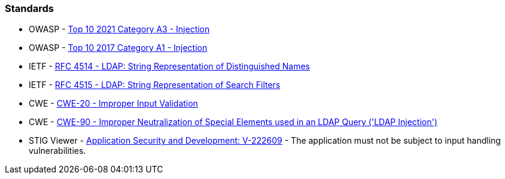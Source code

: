 === Standards

* OWASP - https://owasp.org/Top10/A03_2021-Injection/[Top 10 2021 Category A3 - Injection]
* OWASP - https://owasp.org/www-project-top-ten/2017/A1_2017-Injection[Top 10 2017 Category A1 - Injection]
* IETF - https://www.ietf.org/rfc/rfc4514.txt[RFC 4514 - LDAP: String Representation of Distinguished Names]
* IETF - https://www.ietf.org/rfc/rfc4515.txt[RFC 4515 - LDAP: String Representation of Search Filters]
* CWE - https://cwe.mitre.org/data/definitions/20[CWE-20 - Improper Input Validation]
* CWE - https://cwe.mitre.org/data/definitions/90[CWE-90 - Improper Neutralization of Special Elements used in an LDAP Query ('LDAP Injection')]
* STIG Viewer - https://stigviewer.com/stigs/application_security_and_development/2024-12-06/finding/V-222609[Application Security and Development: V-222609] - The application must not be subject to input handling vulnerabilities.

